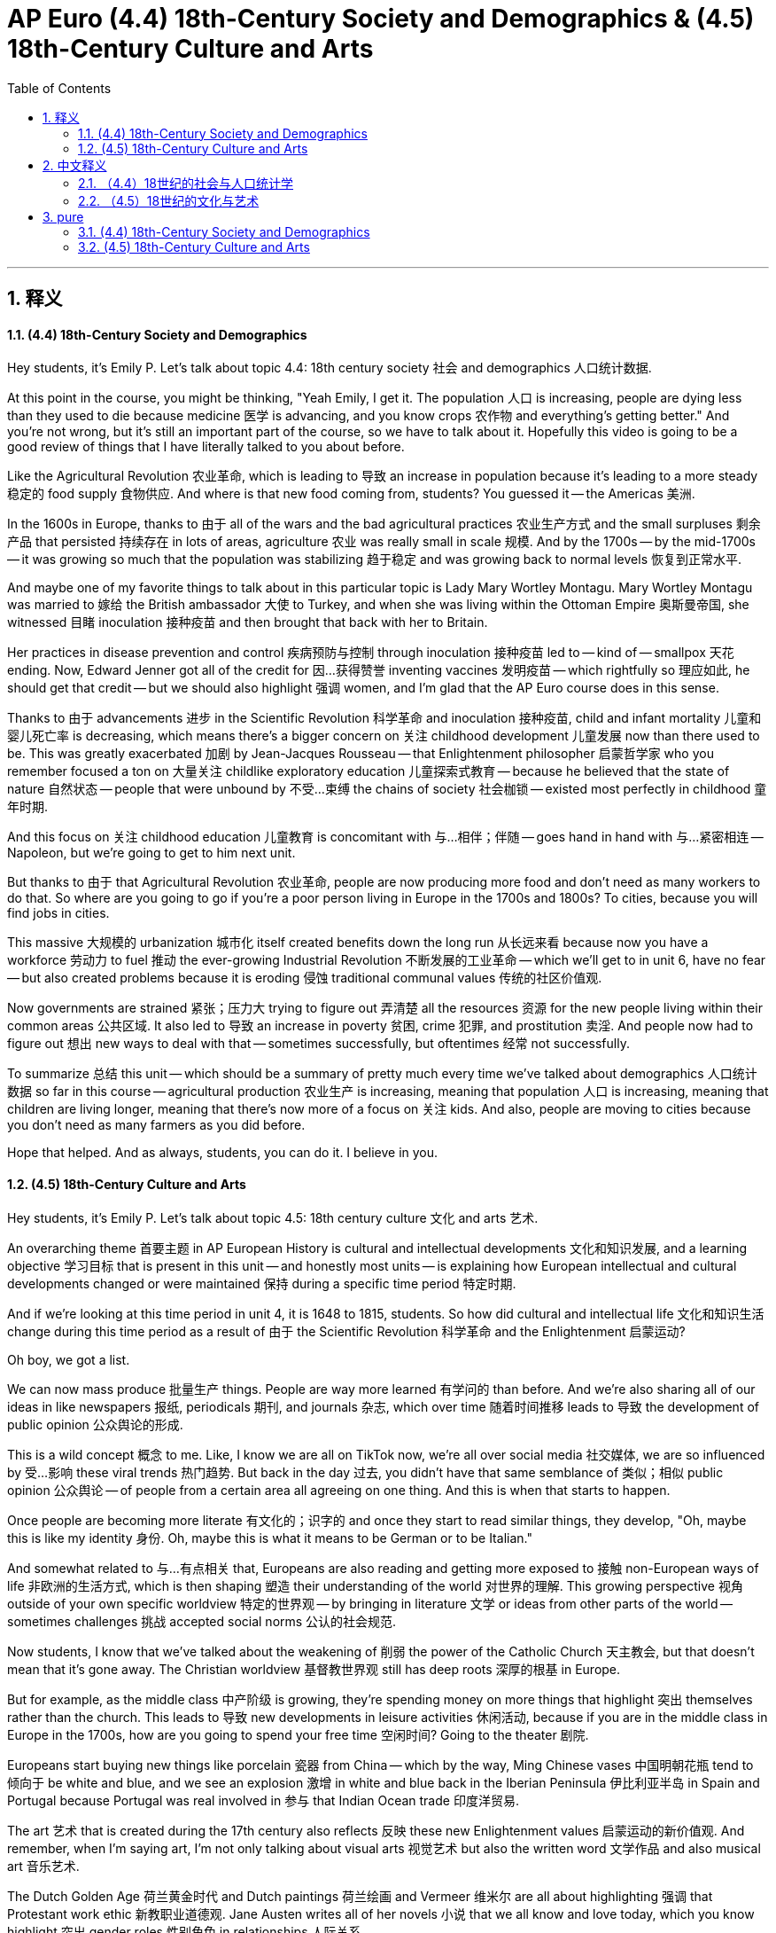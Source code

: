 
= AP Euro (4.4) 18th-Century Society and Demographics & (4.5) 18th-Century Culture and Arts
:toc: left
:toclevels: 3
:sectnums:
:stylesheet: myAdocCss.css

'''

== 释义

==== (4.4) 18th-Century Society and Demographics

Hey students, it's Emily P. Let's talk about topic 4.4: 18th century society 社会 and demographics 人口统计数据. +

At this point in the course, you might be thinking, "Yeah Emily, I get it. The population 人口 is increasing, people are dying less than they used to die because medicine 医学 is advancing, and you know crops 农作物 and everything's getting better." And you're not wrong, but it's still an important part of the course, so we have to talk about it. Hopefully this video is going to be a good review of things that I have literally talked to you about before. +

Like the Agricultural Revolution 农业革命, which is leading to 导致 an increase in population because it's leading to a more steady 稳定的 food supply 食物供应. And where is that new food coming from, students? You guessed it -- the Americas 美洲. +

In the 1600s in Europe, thanks to 由于 all of the wars and the bad agricultural practices 农业生产方式 and the small surpluses 剩余产品 that persisted 持续存在 in lots of areas, agriculture 农业 was really small in scale 规模. And by the 1700s -- by the mid-1700s -- it was growing so much that the population was stabilizing 趋于稳定 and was growing back to normal levels 恢复到正常水平. +

And maybe one of my favorite things to talk about in this particular topic is Lady Mary Wortley Montagu. Mary Wortley Montagu was married to 嫁给 the British ambassador 大使 to Turkey, and when she was living within the Ottoman Empire 奥斯曼帝国, she witnessed 目睹 inoculation 接种疫苗 and then brought that back with her to Britain. +

Her practices in disease prevention and control 疾病预防与控制 through inoculation 接种疫苗 led to -- kind of -- smallpox 天花 ending. Now, Edward Jenner got all of the credit for 因…获得赞誉 inventing vaccines 发明疫苗 -- which rightfully so 理应如此, he should get that credit -- but we should also highlight 强调 women, and I'm glad that the AP Euro course does in this sense. +

Thanks to 由于 advancements 进步 in the Scientific Revolution 科学革命 and inoculation 接种疫苗, child and infant mortality 儿童和婴儿死亡率 is decreasing, which means there's a bigger concern on 关注 childhood development 儿童发展 now than there used to be. This was greatly exacerbated 加剧 by Jean-Jacques Rousseau -- that Enlightenment philosopher 启蒙哲学家 who you remember focused a ton on 大量关注 childlike exploratory education 儿童探索式教育 -- because he believed that the state of nature 自然状态 -- people that were unbound by 不受…束缚 the chains of society 社会枷锁 -- existed most perfectly in childhood 童年时期. +

And this focus on 关注 childhood education 儿童教育 is concomitant with 与…相伴；伴随 -- goes hand in hand with 与…紧密相连 -- Napoleon, but we're going to get to him next unit. +

But thanks to 由于 that Agricultural Revolution 农业革命, people are now producing more food and don't need as many workers to do that. So where are you going to go if you're a poor person living in Europe in the 1700s and 1800s? To cities, because you will find jobs in cities. +

This massive 大规模的 urbanization 城市化 itself created benefits down the long run 从长远来看 because now you have a workforce 劳动力 to fuel 推动 the ever-growing Industrial Revolution 不断发展的工业革命 -- which we'll get to in unit 6, have no fear -- but also created problems because it is eroding 侵蚀 traditional communal values 传统的社区价值观. +

Now governments are strained 紧张；压力大 trying to figure out 弄清楚 all the resources 资源 for the new people living within their common areas 公共区域. It also led to 导致 an increase in poverty 贫困, crime 犯罪, and prostitution 卖淫. And people now had to figure out 想出 new ways to deal with that -- sometimes successfully, but oftentimes 经常 not successfully. +

To summarize 总结 this unit -- which should be a summary of pretty much every time we've talked about demographics 人口统计数据 so far in this course -- agricultural production 农业生产 is increasing, meaning that population 人口 is increasing, meaning that children are living longer, meaning that there's now more of a focus on 关注 kids. And also, people are moving to cities because you don't need as many farmers as you did before. +

Hope that helped. And as always, students, you can do it. I believe in you. +

==== (4.5) 18th-Century Culture and Arts

Hey students, it's Emily P. Let's talk about topic 4.5: 18th century culture 文化 and arts 艺术. +

An overarching theme 首要主题 in AP European History is cultural and intellectual developments 文化和知识发展, and a learning objective 学习目标 that is present in this unit -- and honestly most units -- is explaining how European intellectual and cultural developments changed or were maintained 保持 during a specific time period 特定时期. +

And if we're looking at this time period in unit 4, it is 1648 to 1815, students. So how did cultural and intellectual life 文化和知识生活 change during this time period as a result of 由于 the Scientific Revolution 科学革命 and the Enlightenment 启蒙运动? +

Oh boy, we got a list. +

We can now mass produce 批量生产 things. People are way more learned 有学问的 than before. And we're also sharing all of our ideas in like newspapers 报纸, periodicals 期刊, and journals 杂志, which over time 随着时间推移 leads to 导致 the development of public opinion 公众舆论的形成. +

This is a wild concept 概念 to me. Like, I know we are all on TikTok now, we're all over social media 社交媒体, we are so influenced by 受…影响 these viral trends 热门趋势. But back in the day 过去, you didn't have that same semblance of 类似；相似 public opinion 公众舆论 -- of people from a certain area all agreeing on one thing. And this is when that starts to happen. +

Once people are becoming more literate 有文化的；识字的 and once they start to read similar things, they develop, "Oh, maybe this is like my identity 身份. Oh, maybe this is what it means to be German or to be Italian." +

And somewhat related to 与…有点相关 that, Europeans are also reading and getting more exposed to 接触 non-European ways of life 非欧洲的生活方式, which is then shaping 塑造 their understanding of the world 对世界的理解. This growing perspective 视角 outside of your own specific worldview 特定的世界观 -- by bringing in literature 文学 or ideas from other parts of the world -- sometimes challenges 挑战 accepted social norms 公认的社会规范. +

Now students, I know that we've talked about the weakening of 削弱 the power of the Catholic Church 天主教会, but that doesn't mean that it's gone away. The Christian worldview 基督教世界观 still has deep roots 深厚的根基 in Europe. +

But for example, as the middle class 中产阶级 is growing, they're spending money on more things that highlight 突出 themselves rather than the church. This leads to 导致 new developments in leisure activities 休闲活动, because if you are in the middle class in Europe in the 1700s, how are you going to spend your free time 空闲时间? Going to the theater 剧院. +

Europeans start buying new things like porcelain 瓷器 from China -- which by the way, Ming Chinese vases 中国明朝花瓶 tend to 倾向于 be white and blue, and we see an explosion 激增 in white and blue back in the Iberian Peninsula 伊比利亚半岛 in Spain and Portugal because Portugal was real involved in 参与 that Indian Ocean trade 印度洋贸易. +

The art 艺术 that is created during the 17th century also reflects 反映 these new Enlightenment values 启蒙运动的新价值观. And remember, when I'm saying art, I'm not only talking about visual arts 视觉艺术 but also the written word 文学作品 and also musical art 音乐艺术. +

The Dutch Golden Age 荷兰黄金时代 and Dutch paintings 荷兰绘画 and Vermeer 维米尔 are all about highlighting 强调 that Protestant work ethic 新教职业道德观. Jane Austen writes all of her novels 小说 that we all know and love today, which you know highlight 突出 gender roles 性别角色 in relationships 人际关系. +

In a continued change in European society 欧洲社会的持续变化中 is that art 艺术 is no longer celebrating 赞美 the religious 宗教. It is celebrating the common people 普通人 and the public good 公共利益 rather than emphasizing 强调 religious feeling 宗教情感 and state power 国家权力 through Baroque art 巴洛克艺术. +

Art now transitions to 转变为 Neoclassicism 新古典主义, which is going to emphasize 强调 civic virtue 公民美德 and participation 参与. And the arts in general 总体上 start to reflect 反映 the new consumer revolution 消费革命 and the new bourgeois society 资产阶级社会. +

If we're going back to that original learning objective 最初的学习目标 that I stated at the beginning of this video -- explain how European culture and intellectual developments were changed or maintained 保持 during this time period -- y'all, they changed. +

And what you should do right now to make sure that you were paying attention 注意；专注 is summarize 总结 how they changed. +

I hope that helped. And as always, students, you can do it. I believe in you. +

'''

== 中文释义

==== （4.4）18世纪的社会与人口统计学

嘿，同学们，我是艾米丽·P。我们来聊聊主题4.4：18世纪的社会与人口统计学。 +

在本课程的这个阶段，你们可能会想：“好的，艾米丽，我懂了。人口在增长，由于医学的发展，死亡的人数比过去少了，而且农作物之类的一切都在变好。” 你们说得没错，但这仍然是课程中重要的一部分，所以我们必须讨论它。希望这个视频能很好地复习我之前跟你们讲过的内容。 +

比如**农业革命（Agricultural Revolution），它导致了人口的增长，因为它带来了更稳定的食物供应。同学们，这些新的食物来自哪里呢？你们猜对了——美洲（the Americas）。** +

**在17世纪的欧洲，**由于各种战争、糟糕的农业实践, 以及许多地区持续存在的少量剩余物资，农业的**规模非常小。而到了18世纪——到18世纪中期——农业大幅发展，**人口趋于稳定并恢复到正常水平。 +

在这个特定主题中，我最喜欢谈论的事情之一就是玛丽·沃特利·蒙塔古夫人（Lady Mary Wortley Montagu）。玛丽·沃特利·蒙塔古嫁给了英国驻土耳其大使，她在奥斯曼帝国（Ottoman Empire）生活时，见证了"接种"（inoculation），并将其带回了英国。 +
**她通过"接种"来预防和控制疾病的做法, 在一定程度上终结了天花。**现在，爱德华·詹纳（Edward Jenner）因发明疫苗, 而获得了所有赞誉——他确实应该得到这份荣誉——但我们也应该突出女性的贡献，我很高兴AP欧洲历史课程在这方面有所体现。 +

由于科学革命（Scientific Revolution）和接种技术的进步，儿童和婴儿的死亡率在下降，这意味着现在人们比过去更关注儿童的发展。让 - 雅克·卢梭（Jean-Jacques Rousseau）进一步加剧了这一点——你们记得这位启蒙哲学家非常关注儿童的探索性教育——因为他认为自然状态下的人——不受社会束缚的人——在童年时期最完美地存在。 +
这种对儿童教育的关注, 与拿破仑（Napoleon）也有关联，但我们将在下一单元讲到他。 +

**但是由于农业革命，人们现在生产的食物更多了，而且生产这些食物也不需要那么多工人。**那么，如果你是18世纪和19世纪生活在欧洲的穷人，*你会去哪里呢？去城市，因为你能在城市里找到工作。* +
这种大规模的城市化, 从长远来看带来了好处，因为**现在有劳动力来推动不断发展的"工业革命"**（Industrial Revolution）——我们将在第六单元讲到，别担心——*但它也带来了问题，因为它正在侵蚀传统的"社区价值观"。* +

现在，政府在努力为生活在其辖区内的新居民提供各种资源时, 面临压力。**这也导致了贫困、犯罪和卖淫现象的增加。**人们现在必须想出新的方法来应对这些问题——有时成功了，但往往并不成功。 +

总结一下这个单元——这几乎是对我们到目前为止, 在课程中讨论过的"人口统计学"内容的总结——农业生产在增加，这意味着人口在增长，这意味着儿童的寿命更长，这意味着现在人们更加关注儿童。而且，人们搬到城市，因为不需要像以前那么多的农民。 +

希望这对你们有帮助。同学们，一如既往，你们能做到的。我相信你们。 +

==== （4.5）18世纪的文化与艺术

嘿，同学们，我是艾米丽·P。我们来聊聊主题4.5：18世纪的文化与艺术。 +
AP欧洲历史的一个总体主题, 是文化和知识的发展，而且这个单元（说实话，在大多数单元中也是如此）的一个学习目标, 是解释在特定时期欧洲的知识和文化发展, 是如何"变化"或"(继承)保持"的。 +

同学们，我们在第四单元关注的这个时期是1648年到1815年。*那么，由于科学革命（Scientific Revolution）和启蒙运动（Enlightenment），这个时期的文化和知识生活是如何变化的呢？* +
哎呀，我们有一系列的内容。 +

我们现在可以大规模生产东西。人们比以前博学得多。而且**我们也通过报纸、期刊和杂志分享我们的想法，**随着时间的推移，*这导致了"公众舆论"（public opinion）的形成。* +
对我来说，这是一个很疯狂的概念。就像，我知道我们现在都在玩抖音（TikTok），我们都沉浸在社交媒体中，我们都深受这些热门趋势的影响。但**在过去，没有那种"公众舆论"的雏形——那种某个地区的人们都对一件事达成共识的情况。而在这个时期，这种情况开始出现了。** +

一旦人们的识字率提高，一旦他们开始阅读类似的东西，他们就会想：“哦，也许这就是我的身份认同。哦，也许这就是成为德国人或意大利人的意义。” +

与此相关的是，欧洲人也在阅读, 并更多地接触到非欧洲的生活方式，这进而塑造了他们对世界的理解。这种通过引入世界其他地方的文学或思想, 来拓展自身世界观的做法，有时会挑战被普遍接受的社会规范。 +

同学们，我知道我们已经讨论过天主教会（Catholic Church）权力的削弱，但这并不意味着它消失了。基督教的世界观在欧洲仍然根深蒂固。 +

但例如，**随着中产阶级的壮大，他们把钱花在更多能凸显自己的东西上，而不是花在教会身上。这导致了休闲活动的新发展，**因为如果你是18世纪欧洲的中产阶级，你会如何度过你的空闲时间呢？*去剧院。* +
欧洲人开始购买像中国瓷器这样的新东西——顺便说一下，中国明朝的花瓶往往是青花瓷，在西班牙和葡萄牙的伊比利亚半岛（Iberian Peninsula），青花瓷大量出现，因为葡萄牙深度参与了印度洋贸易。 +

17世纪创作的艺术也反映了这些新的启蒙价值观。记住，当我说艺术时，我不仅指视觉艺术，还包括文字艺术和音乐艺术。 +
荷兰黄金时代（Dutch Golden Age）、荷兰绘画以及维米尔（Vermeer）的作品, 都突出了"新教"的职业道德。简·奥斯汀（Jane Austen）写出了我们如今熟知并喜爱的所有小说，这些小说突出了人际关系中的性别角色。 +

*#欧洲社会持续的变化在于，艺术不再赞美宗教。它赞美普通人以及公共利益，而不是通过巴洛克艺术（Baroque art）强调宗教情感和国家权力。#* +
*艺术现在转向了"新古典主义"（Neoclassicism），它强调公民美德和参与。总体而言，艺术开始反映新的消费革命和新的资产阶级社会。* +

如果我们回到我在这个视频开头提到的最初的学习目标——解释在这个时期欧洲的文化和知识发展, 是如何变化或保持的——大家，它们发生了变化。 +
为了确保你们一直在认真听讲，你们现在应该总结一下它们是如何变化的。 +

希望这对你们有帮助。同学们，一如既往，你们能做到的。我相信你们。 +

'''

== pure

==== (4.4) 18th-Century Society and Demographics

Hey students, it's Emily P. Let's talk about topic 4.4: 18th century society and demographics.

At this point in the course, you might be thinking, "Yeah Emily, I get it. The population's increasing, people are dying less than they used to die because medicine's increasing, and you know crops and everything's getting better." And you're not wrong, but it's still an important part of the course, so we have to talk about it. Hopefully this video is going to be a good review of things that I have literally talked to you about before.

Like the Agricultural Revolution, which is leading to an increase in population because it's leading to a more steady food supply. And where is that new food coming from, students? You guessed it -- the Americas.

In the 1600s in Europe, thanks to all of the wars and the bad agricultural practices and the small surpluses that persisted in lots of areas, agriculture was really small in scale. And by the 1700s -- by the mid-1700s -- it was growing so much that the population was stabilizing and was growing back to normal levels.

And maybe one of my favorite things to talk about in this particular topic is Lady Mary Wortley Montagu. Mary Wortley Montagu was married to the British ambassador to Turkey, and when she was living within the Ottoman Empire, she witnessed inoculation and then brought that back with her to Britain.

Her practices in disease prevention and control through inoculation led to -- kind of -- smallpox ending. Now, Edward Jenner got all of the credit for inventing vaccines -- which rightfully so, he should get that credit -- but we should also highlight women, and I'm glad that the AP Euro course does in this sense.

Thanks to advancements in the Scientific Revolution and inoculation, child and infant mortality is decreasing, which means there's a bigger concern on childhood development now than there used to be. This was greatly exacerbated by Jean-Jacques Rousseau -- that Enlightenment philosopher who you remember focused a ton on childlike exploratory education -- because he believed that the state of nature -- people that were unbound by the chains of society -- existed most perfectly in childhood.

And this focus on childhood education is concomitant with -- goes hand in hand with -- Napoleon, but we're going to get to him next unit.

But thanks to that Agricultural Revolution, people are now producing more food and don't need as many workers to do that. So where are you going to go if you're a poor person living in Europe in the 1700s and 1800s? To cities, because you will find jobs in cities.

This massive urbanization itself created benefits down the long run because now you have a workforce to fuel the ever-growing Industrial Revolution -- which we'll get to in unit 6, have no fear -- but also created problems because it is eroding traditional communal values.

Now governments are strained trying to figure out all the resources for the new people living within their common areas. It also led to an increase in poverty, crime, and prostitution. And people now had to figure out new ways to deal with that -- sometimes successfully, but oftentimes not successfully.

To summarize this unit -- which should be a summary of pretty much every time we've talked about demographics so far in this course -- agricultural production is increasing, meaning that population is increasing, meaning that children are living longer, meaning that there's now more of a focus on kids. And also, people are moving to cities because you don't need as many farmers as you did before.

Hope that helped. And as always, students, you can do it. I believe in you.


==== (4.5) 18th-Century Culture and Arts

Hey students, it's Emily P. Let's talk about topic 4.5: 18th century culture and arts.

An overarching theme in AP European History is cultural and intellectual developments, and a learning objective that is present in this unit -- and honestly most units -- is explaining how European intellectual and cultural developments changed or were maintained during a specific time period.

And if we're looking at this time period in unit 4, it is 1648 to 1815, students. So how did cultural and intellectual life change during this time period as a result of the Scientific Revolution and the Enlightenment?

Oh boy, we got a list.

We can now mass produce things. People are way more learned than before. And we're also sharing all of our ideas in like newspapers, periodicals, and journals, which over time leads to the development of public opinion.

This is a wild concept to me. Like, I know we are all on TikTok now, we're all over social media, we are so influenced by these viral trends. But back in the day, you didn't have that same semblance of public opinion -- of people from a certain area all agreeing on one thing. And this is when that starts to happen.

Once people are becoming more literate and once they start to read similar things, they develop, "Oh, maybe this is like my identity. Oh, maybe this is what it means to be German or to be Italian."

And somewhat related to that, Europeans are also reading and getting more exposed to non-European ways of life, which is then shaping their understanding of the world. This growing perspective outside of your own specific worldview -- by bringing in literature or ideas from other parts of the world -- sometimes challenges accepted social norms.

Now students, I know that we've talked about the weakening of the power of the Catholic Church, but that doesn't mean that it's gone away. The Christian worldview still has deep roots in Europe.

But for example, as the middle class is growing, they're spending money on more things that highlight themselves rather than the church. This leads to new developments in leisure activities, because if you are in the middle class in Europe in the 1700s, how are you going to spend your free time? Going to the theater.

Europeans start buying new things like porcelain from China -- which by the way, Ming Chinese vases tend to be white and blue, and we see an explosion in white and blue back in the Iberian Peninsula in Spain and Portugal because Portugal was real involved in that Indian Ocean trade.

The art that is created during the 17th century also reflects these new Enlightenment values. And remember, when I'm saying art, I'm not only talking about visual arts but also the written word and also musical art.

The Dutch Golden Age and Dutch paintings and Vermeer are all about highlighting that Protestant work ethic. Jane Austen writes all of her novels that we all know and love today, which you know highlight gender roles in relationships.

In a continued change in European society is that art is no longer celebrating the religious. It is celebrating the common people and the public good rather than emphasizing religious feeling and state power through Baroque art.

Art now transitions to Neoclassicism, which is going to emphasize civic virtue and participation. And the arts in general start to reflect the new consumer revolution and the new bourgeois society.

If we're going back to that original learning objective that I stated at the beginning of this video -- explain how European culture and intellectual developments were changed or maintained during this time period -- y'all, they changed.

And what you should do right now to make sure that you were paying attention is summarize how they changed.

I hope that helped. And as always, students, you can do it. I believe in you.

'''